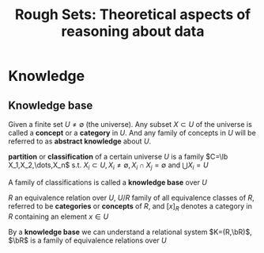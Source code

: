 #+TITLE: Rough Sets: Theoretical aspects of reasoning about data

#+LATEX_HEADER: \input{preamble.tex}
#+EXPORT_FILE_NAME: latex/RoughSets/RoughSets.tex
* Knowledge
** Knowledge base
   Given a finite set $U\neq \emptyset$ (the universe). Any subset $X\subset U$
   of the universe is called a *concept* or a *category* in $U$. And any family of
   concepts in $U$ will be referred to as *abstract knowledge* about $U$.
   
   *partition* or *classification* of a certain universe $U$ is a family 
   $C=\lb X_1,X_2,\dots,X_n$ s.t. $X_i\subset U,X_i\neq\emptyset,X_i\cap
   X_j=\emptyset$ and $\bigcup X_i=U$

   A family of classifications is called a *knowledge base* over $U$


   $R$ an equivalence relation over $U$, $U/R$ family of all equivalence classes
   of $R$, referred to be *categories* or *concepts* of $R$, and $[x]_R$ denotes a
   category in $R$ containing an element $x\in U$

   By a *knowledge base* we can understand a relational system $K=(R,\bR)$, $\bR$
   is a family of equivalence relations over $U$
